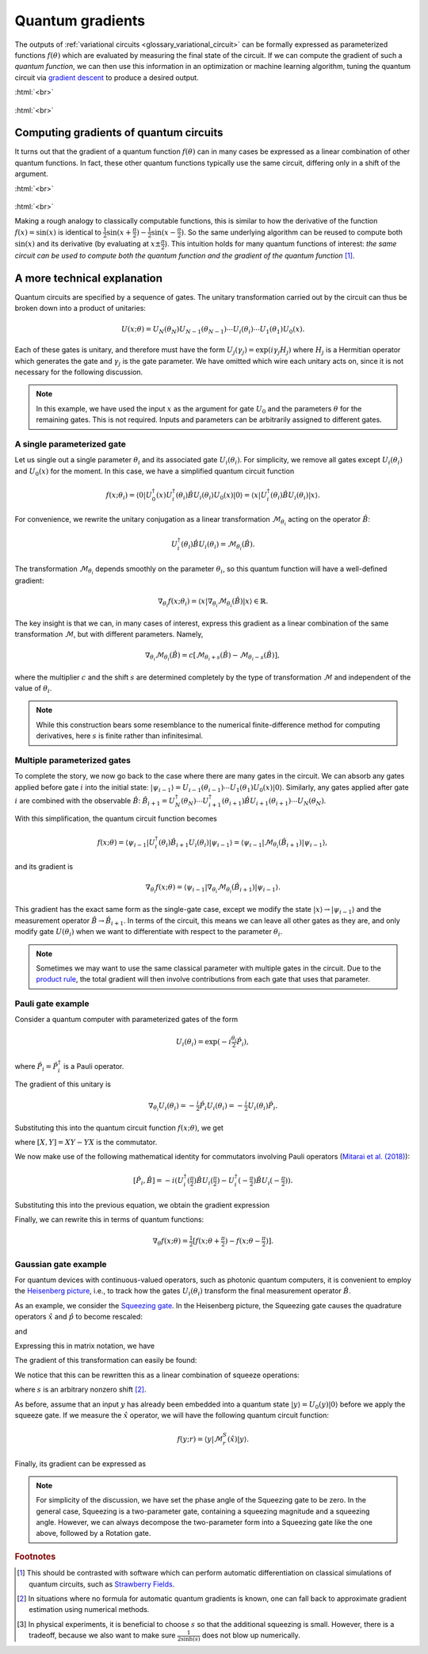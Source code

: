 .. role:: html(raw)
   :format: html

.. _glossary_quantum_gradient:

Quantum gradients
=================

The outputs of :ref:`variational circuits <glossary_variational_circuit>` can be formally expressed as
parameterized functions :math:`f(\theta)` which are evaluated by measuring the final
state of the circuit.
If we can compute the gradient of such a *quantum function*,
we can then use this information in an optimization or machine learning algorithm, tuning the quantum
circuit via `gradient descent <https://en.wikipedia.org/wiki/Gradient_descent>`_ to produce a desired
output.

:html:`<br>`

.. figure:: ../_static/concepts/quantum_gradient.png
    :align: center
    :width: 40%
    :target: javascript:void(0);

:html:`<br>`

Computing gradients of quantum circuits
----------------------------------------

It turns out that the gradient of a quantum function :math:`f(\theta)`
can in many cases be expressed as a linear combination of other quantum functions. In fact, these other
quantum functions typically use the same circuit, differing only in a shift of the argument.

:html:`<br>`

.. figure:: ../_static/concepts/gradients2.png
    :align: center
    :width: 50%
    :target: javascript:void(0);

:html:`<br>`

Making a rough analogy to classically computable functions, this is similar to how the
derivative of the function :math:`f(x)=\sin(x)` is identical to
:math:`\frac{1}{2}\sin(x+\frac{\pi}{2}) - \frac{1}{2}\sin(x-\frac{\pi}{2})`. So the same underlying
algorithm can be reused to compute both :math:`\sin(x)` and its derivative (by evaluating at :math:`x\pm\frac{\pi}{2}`).
This intuition holds for many quantum functions of interest: *the same circuit can be
used to compute both the quantum function and the gradient of the quantum function* [#]_.

A more technical explanation
----------------------------

Quantum circuits are specified by a sequence of gates. The unitary transformation
carried out by the circuit can thus be broken down into a product of unitaries:

.. math:: U(x; \theta) = U_N(\theta_{N}) U_{N-1}(\theta_{N-1}) \cdots U_i(\theta_i) \cdots U_1(\theta_1) U_0(x).

Each of these gates is unitary, and therefore must have the form
:math:`U_{j}(\gamma_j)=\exp{(i\gamma_j H_j)}` where :math:`H_j` is a Hermitian operator
which generates the gate and :math:`\gamma_j` is the gate parameter.
We have omitted which wire each unitary acts on, since it is not necessary for the following discussion.

.. note::

    In this example, we have used the input :math:`x` as the argument for gate :math:`U_0`
    and the parameters :math:`\theta` for the remaining gates. This is not required.
    Inputs and parameters can be arbitrarily assigned to different gates.

A single parameterized gate
~~~~~~~~~~~~~~~~~~~~~~~~~~~

Let us single out a single parameter :math:`\theta_i` and its associated gate :math:`U_i(\theta_i)`.
For simplicity, we remove all gates except :math:`U_i(\theta_i)` and :math:`U_0(x)` for the moment.
In this case, we have a simplified quantum circuit function

.. math::
    f(x; \theta_i) = \langle 0 | U_0^\dagger(x)U_i^\dagger(\theta_i)\hat{B}U_i(\theta_i)U_0(x) | 0 \rangle = \langle x | U_i^\dagger(\theta_i)\hat{B}U_i(\theta_i) | x \rangle.

For convenience, we rewrite the unitary conjugation as a linear
transformation :math:`\mathcal{M}_{\theta_i}` acting on the operator :math:`\hat{B}`:

.. math::
    U_i^\dagger(\theta_i)\hat{B}U_i(\theta_i) = \mathcal{M}_{\theta_i}(\hat{B}).

The transformation :math:`\mathcal{M}_{\theta_i}` depends smoothly on
the parameter :math:`\theta_i`, so this quantum function will have a well-defined gradient:

.. math::
    \nabla_{\theta_i}f(x; \theta_i) = \langle x | \nabla_{\theta_i}\mathcal{M}_{\theta_i}(\hat{B}) | x \rangle \in \mathbb{R}.

The key insight is that we can, in many cases of interest, express this
gradient as a linear combination of the same transformation :math:`\mathcal{M}`, but with different parameters. Namely,

.. math::
    \nabla_{\theta_i}\mathcal{M}_{\theta_i}(\hat{B}) = c[\mathcal{M}_{\theta_i + s}(\hat{B}) - \mathcal{M}_{\theta_i - s}(\hat{B})],

where the multiplier :math:`c` and the shift :math:`s` are determined completely by the type of
transformation :math:`\mathcal{M}` and independent of the value of :math:`\theta_i`.


.. note::

    While this construction bears some resemblance to the numerical finite-difference method for
    computing derivatives, here :math:`s` is finite rather than infinitesimal.

Multiple parameterized gates
~~~~~~~~~~~~~~~~~~~~~~~~~~~~

To complete the story, we now go back to the case where there are many gates in the circuit.
We can absorb any gates applied before gate :math:`i` into the initial
state: :math:`|\psi_{i-1}\rangle = U_{i-1}(\theta_{i-1}) \cdots U_{1}(\theta_{1})U_{0}(x)|0\rangle`.
Similarly, any gates applied after gate :math:`i` are combined with the observable :math:`\hat{B}`:
:math:`\hat{B}_{i+1} = U_{N}^\dagger(\theta_{N}) \cdots U_{i+1}^\dagger(\theta_{i+1}) \hat{B} U_{i+1}(\theta_{i+1}) \cdots U_{N}(\theta_{N})`.

With this simplification, the quantum circuit function becomes

.. math:: f(x; \theta) = \langle \psi_{i-1} | U_i^\dagger(\theta_i) \hat{B}_{i+1} U_i(\theta_i) | \psi_{i-1} \rangle = \langle \psi_{i-1} | \mathcal{M}_{\theta_i} (\hat{B}_{i+1}) | \psi_{i-1} \rangle,

and its gradient is

.. math:: \nabla_{\theta_i}f(x; \theta) = \langle \psi_{i-1} | \nabla_{\theta_i}\mathcal{M}_{\theta_i} (\hat{B}_{i+1}) | \psi_{i-1} \rangle.

This gradient has the exact same form as the single-gate case, except we modify the state
:math:`|x\rangle \rightarrow |\psi_{i-1}\rangle` and the measurement operator
:math:`\hat{B}\rightarrow\hat{B}_{i+1}`. In terms of the circuit, this means we can leave
all other gates as they are, and only modify gate :math:`U(\theta_i)` when we want to
differentiate with respect to the parameter :math:`\theta_i`.

.. note::

    Sometimes we may want to use the same classical parameter with multiple gates in the circuit.
    Due to the `product rule <https://en.wikipedia.org/wiki/Product_rule>`_, the total gradient will then
    involve contributions from each gate that uses that parameter.

Pauli gate example
~~~~~~~~~~~~~~~~~~~

Consider a quantum computer with parameterized gates of the form

.. math:: U_i(\theta_i)=\exp\left(-i\tfrac{\theta_i}{2}\hat{P}_i\right),

where :math:`\hat{P}_i=\hat{P}_i^\dagger` is a Pauli operator.

The gradient of this unitary is

.. math:: \nabla_{\theta_i}U_i(\theta_i) = -\tfrac{i}{2}\hat{P}_i U_i(\theta_i) = -\tfrac{i}{2}U_i(\theta_i)\hat{P}_i .

Substituting this into the quantum circuit function :math:`f(x; \theta)`, we get

.. math::
   :nowrap:

   \begin{align}
       \nabla_{\theta_i}f(x; \theta) = &
       \frac{i}{2}\langle \psi_{i-1} | U_i^\dagger(\theta_i) \left( P_i \hat{B}_{i+1} - \hat{B}_{i+1} P_i \right) U_i(\theta_i)| \psi_{i-1} \rangle \\
       = & \frac{i}{2}\langle \psi_{i-1} | U_i^\dagger(\theta_i) \left[P_i, \hat{B}_{i+1}\right]U_i(\theta_i) | \psi_{i-1} \rangle,
   \end{align}

where :math:`[X,Y]=XY-YX` is the commutator.

We now make use of the following mathematical identity for commutators involving Pauli
operators (`Mitarai et al. (2018) <https://arxiv.org/abs/1803.00745>`_):

.. math:: \left[ \hat{P}_i, \hat{B} \right] = -i\left(U_i^\dagger\left(\tfrac{\pi}{2}\right)\hat{B}U_i\left(\tfrac{\pi}{2}\right) - U_i^\dagger\left(-\tfrac{\pi}{2}\right)\hat{B}U_i\left(-\tfrac{\pi}{2}\right) \right).

Substituting this into the previous equation, we obtain the gradient expression

.. math::
   :nowrap:

   \begin{align}
       \nabla_{\theta_i}f(x; \theta) = & \hphantom{-} \tfrac{1}{2} \langle \psi_{i-1} | U_i^\dagger\left(\theta_i + \tfrac{\pi}{2} \right) \hat{B}_{i+1} U_i\left(\theta_i + \tfrac{\pi}{2} \right) | \psi_{i-1} \rangle \\
       & - \tfrac{1}{2} \langle \psi_{i-1} | U_i^\dagger\left(\theta_i - \tfrac{\pi}{2} \right) \hat{B}_{i+1} U_i\left(\theta_i - \tfrac{\pi}{2} \right) | \psi_{i-1} \rangle.
   \end{align}

Finally, we can rewrite this in terms of quantum functions:

.. math:: \nabla_{\theta}f(x; \theta) = \tfrac{1}{2}\left[ f(x; \theta + \tfrac{\pi}{2}) - f(x; \theta - \tfrac{\pi}{2}) \right].

Gaussian gate example
~~~~~~~~~~~~~~~~~~~~~~~~~~~

For quantum devices with continuous-valued operators, such as photonic quantum computers, it is
convenient to employ the `Heisenberg picture <https://en.wikipedia.org/wiki/Heisenberg_picture>`_, i.e.,
to track how the gates :math:`U_i(\theta_i)` transform the final measurement operator :math:`\hat{B}`.

As an example, we consider the `Squeezing gate <https://en.wikipedia.org/wiki/Squeeze_operator>`_. In the
Heisenberg picture, the Squeezing gate causes the quadrature operators :math:`\hat{x}` and :math:`\hat{p}`
to become rescaled:

.. math::
   :nowrap:

   \begin{align}
       \mathcal{M}^S_r(\hat{x}) = & S^\dagger(r)\hat{x}S(r) \\
                                   = & e^{-r}\hat{x}
   \end{align}

and

.. math::
   :nowrap:

   \begin{align}
       \mathcal{M}^S_r(\hat{p}) = & S^\dagger(r)\hat{p}S(r) \\
                                   = & e^{r}\hat{p}.
   \end{align}

Expressing this in matrix notation, we have

.. math::
   :nowrap:

   \begin{align}
       \begin{bmatrix}
           \hat{x} \\
           \hat{p}
       \end{bmatrix}
       \rightarrow
       \begin{bmatrix}
          e^{-r} & 0 \\
          0      & e^r
       \end{bmatrix}
       \begin{bmatrix}
           \hat{x} \\
           \hat{p}
       \end{bmatrix}.
   \end{align}

The gradient of this transformation can easily be found:

.. math::
   :nowrap:

   \begin{align}
       \nabla_r
       \begin{bmatrix}
           e^{-r} & 0 \\
           0 & e^r
       \end{bmatrix}
       =
       \begin{bmatrix}
           -e^{-r} & 0 \\
           0 & e^r
       \end{bmatrix}.
   \end{align}

We notice that this can be rewritten this as a linear combination of squeeze operations:

.. math::
   :nowrap:

   \begin{align}
       \begin{bmatrix}
           -e^{-r} & 0 \\
           0 & e^r
       \end{bmatrix}
       =
       \frac{1}{2\sinh(s)}
       \left(
       \begin{bmatrix}
           e^{-(r+s)} & 0 \\
           0 & e^{r+s}
       \end{bmatrix}
       -
       \begin{bmatrix}
           e^{-(r-s)} & 0 \\
           0 & e^{r-s}
       \end{bmatrix}
       \right),
   \end{align}

where :math:`s` is an arbitrary nonzero shift [#]_.

As before, assume that an input :math:`y` has already been embedded into a quantum
state :math:`|y\rangle = U_0(y)|0\rangle` before we apply the squeeze gate. If we measure the :math:`\hat{x}` operator,
we will have the following quantum circuit function:

.. math::
   f(y;r) = \langle y | \mathcal{M}^S_r (\hat{x}) | y \rangle.

Finally, its gradient can be expressed as

.. math::
   :nowrap:

   \begin{align}
       \nabla_r f(y;r) = &  \frac{1}{2\sinh(s)} \left[
                            \langle y | \mathcal{M}^S_{r+s} (\hat{x}) | y \rangle
                           -\langle y | \mathcal{M}^S_{r-s} (\hat{x}) | y \rangle \right] \\
                       = & \frac{1}{2\sinh(s)}\left[f(y; r+s) - f(y; r-s)\right].
   \end{align}

.. note::

    For simplicity of the discussion, we have set the phase angle of the Squeezing gate to be zero.
    In the general case, Squeezing is a two-parameter gate, containing a squeezing magnitude and a squeezing angle.
    However, we can always decompose the two-parameter form into a Squeezing gate like the one above,
    followed by a Rotation gate.

.. rubric:: Footnotes

.. [#] This should be contrasted with software which can perform automatic differentiation on classical
       simulations of quantum circuits, such as `Strawberry Fields <https://strawberryfields.readthedocs.io/en/latest/>`_.

.. [#] In situations where no formula for automatic quantum gradients is known,
       one can fall back to approximate gradient estimation using numerical methods.

.. [#] In physical experiments, it is beneficial to choose :math:`s` so that the
       additional squeezing is small. However, there is a tradeoff, because we also want to make sure
       :math:`\frac{1}{2\sinh(s)}` does not blow up numerically.

